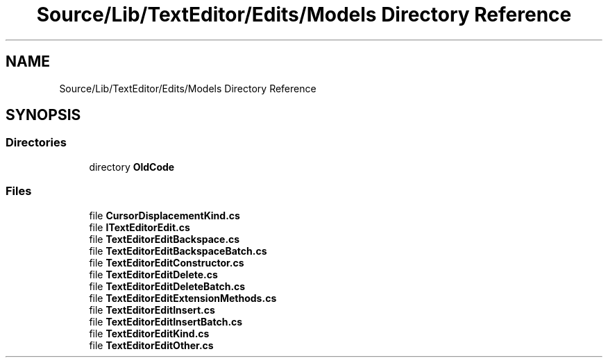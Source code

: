 .TH "Source/Lib/TextEditor/Edits/Models Directory Reference" 3 "Version 1.0.0" "Luthetus.Ide" \" -*- nroff -*-
.ad l
.nh
.SH NAME
Source/Lib/TextEditor/Edits/Models Directory Reference
.SH SYNOPSIS
.br
.PP
.SS "Directories"

.in +1c
.ti -1c
.RI "directory \fBOldCode\fP"
.br
.in -1c
.SS "Files"

.in +1c
.ti -1c
.RI "file \fBCursorDisplacementKind\&.cs\fP"
.br
.ti -1c
.RI "file \fBITextEditorEdit\&.cs\fP"
.br
.ti -1c
.RI "file \fBTextEditorEditBackspace\&.cs\fP"
.br
.ti -1c
.RI "file \fBTextEditorEditBackspaceBatch\&.cs\fP"
.br
.ti -1c
.RI "file \fBTextEditorEditConstructor\&.cs\fP"
.br
.ti -1c
.RI "file \fBTextEditorEditDelete\&.cs\fP"
.br
.ti -1c
.RI "file \fBTextEditorEditDeleteBatch\&.cs\fP"
.br
.ti -1c
.RI "file \fBTextEditorEditExtensionMethods\&.cs\fP"
.br
.ti -1c
.RI "file \fBTextEditorEditInsert\&.cs\fP"
.br
.ti -1c
.RI "file \fBTextEditorEditInsertBatch\&.cs\fP"
.br
.ti -1c
.RI "file \fBTextEditorEditKind\&.cs\fP"
.br
.ti -1c
.RI "file \fBTextEditorEditOther\&.cs\fP"
.br
.in -1c
